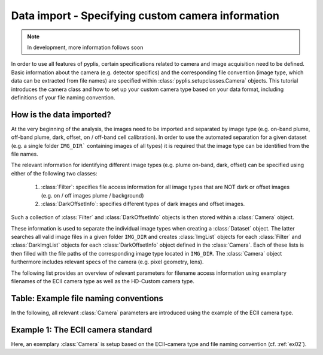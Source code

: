 **************************************************
Data import - Specifying custom camera information
**************************************************

.. note::

  In development, more information follows soon
  
In order to use all features of pyplis, certain specifications related to camera and image acquisition need to be defined. Basic information about the camera (e.g. detector specifics) and the corresponding file convention (image type, which data can be extracted from file names) are specified within :class:`pyplis.setupclasses.Camera` objects. This tutorial introduces the camera class and how to set up your custom camera type based on your data format, including definitions of your file naming convention.

How is the data imported?
=========================

At the very beginning of the analysis, the images need to be imported and separated by image type (e.g. on-band plume, off-band plume, dark, offset, on / off-band cell calibration). In order to use the automated separation for a given dataset (e.g. a single folder ``IMG_DIR``` containing images of all types) it is required that the image type can be identified from the file names.

The relevant information for identifying different image types (e.g. plume on-band, dark, offset) can be specified using either of the following two classes:

  1. :class:`Filter`: specifies file access information for all image types that are NOT dark or offset images (e.g. on / off images plume / background)
  #. :class:`DarkOffsetInfo`: specifies different types of dark images and offset images.
  
Such a collection of :class:`Filter` and :class:`DarkOffsetInfo` objects is then stored within a :class:`Camera` object. 

These information is used to separate the individual image types when creating a :class:`Dataset` object. The latter searches all valid image files in a given folder ``IMG_DIR`` and creates :class:`ImgList` objects for each :class:`Filter` and :class:`DarkImgList` objects for each :class:`DarkOffsetInfo` object defined in the :class:`Camera`. Each of these lists is then filled with the file paths of the corresponding image type located in ``IMG_DIR``. The :class:`Camera` object furthermore includes relevant specs of the camera (e.g. pixel geometry, lens).

The following list provides an overview of relevant parameters for filename access information using examplary filenames of the ECII camera type as well as the HD-Custom camera type.

Table: Example file naming conventions
======================================

.. exceltable:: Example file naming conventions for pyplis default cameras
  :file: fname_conventions.xls
  
In the following, all relevant :class:`Camera` parameters are introduced using the example of the ECII camera type.

Example 1: The ECII camera standard
===================================

Here, an exemplary :class:`Camera` is setup based on the ECII-camera type and file naming convention (cf. :ref:`ex02`).

